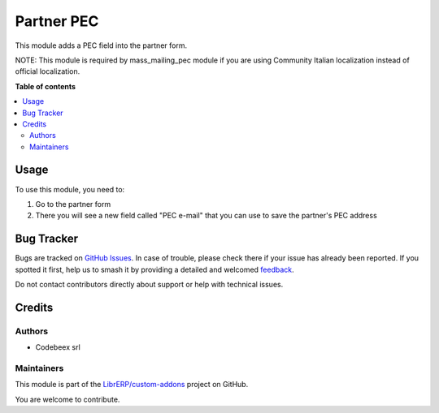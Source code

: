 ===========
Partner PEC
===========

.. 
   !!!!!!!!!!!!!!!!!!!!!!!!!!!!!!!!!!!!!!!!!!!!!!!!!!!!
   !! This file is generated by oca-gen-addon-readme !!
   !! changes will be overwritten.                   !!
   !!!!!!!!!!!!!!!!!!!!!!!!!!!!!!!!!!!!!!!!!!!!!!!!!!!!
   !! source digest: sha256:72c1b0e35d0d9a12e8dd456e8f1fdd588ef89e4918630b943c4560dc4efb8440
   !!!!!!!!!!!!!!!!!!!!!!!!!!!!!!!!!!!!!!!!!!!!!!!!!!!!

.. |badge1| image:: https://img.shields.io/badge/maturity-Beta-yellow.png
    :target: https://odoo-community.org/page/development-status
    :alt: Beta
.. |badge2| image:: https://img.shields.io/badge/licence-AGPL--3-blue.png
    :target: http://www.gnu.org/licenses/agpl-3.0-standalone.html
    :alt: License: AGPL-3
.. |badge3| image:: https://img.shields.io/badge/github-LibrERP%2Fcustom--addons-lightgray.png?logo=github
    :target: https://github.com/LibrERP/custom-addons/tree/16.0/partner_pec
    :alt: LibrERP/custom-addons

|badge1| |badge2| |badge3|

This module adds a PEC field into the partner form.

NOTE: This module is required by mass_mailing_pec module if you are using Community Italian localization instead of official localization.

**Table of contents**

.. contents::
   :local:

Usage
=====

To use this module, you need to:

1. Go to the partner form
2. There you will see a new field called "PEC e-mail" that you can use to save the partner's PEC address

Bug Tracker
===========

Bugs are tracked on `GitHub Issues <https://github.com/LibrERP/custom-addons/issues>`_.
In case of trouble, please check there if your issue has already been reported.
If you spotted it first, help us to smash it by providing a detailed and welcomed
`feedback <https://github.com/LibrERP/custom-addons/issues/new?body=module:%20partner_pec%0Aversion:%2016.0%0A%0A**Steps%20to%20reproduce**%0A-%20...%0A%0A**Current%20behavior**%0A%0A**Expected%20behavior**>`_.

Do not contact contributors directly about support or help with technical issues.

Credits
=======

Authors
~~~~~~~

* Codebeex srl

Maintainers
~~~~~~~~~~~

This module is part of the `LibrERP/custom-addons <https://github.com/LibrERP/custom-addons/tree/16.0/partner_pec>`_ project on GitHub.

You are welcome to contribute.
